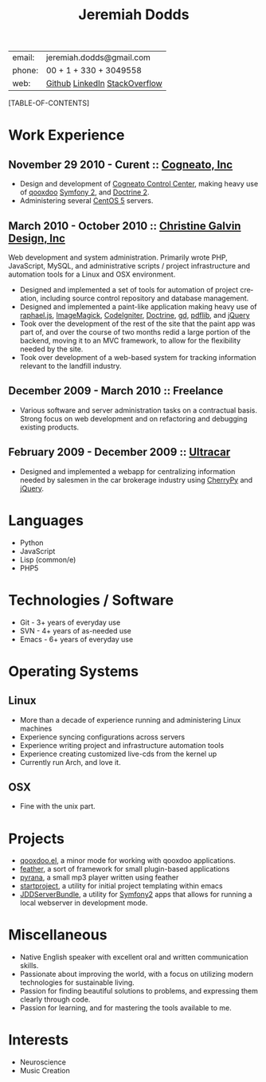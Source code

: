 #+options: toc:1 timestamp:nil author:nil email:nil creator:nil
#+latex_class: article
#+TITLE:     Jeremiah Dodds
#+AUTHOR:    Jeremiah Dodds
#+EMAIL:     jeremiah.dodds@gmail.com
#+DATE:
#+DESCRIPTION: Curriculum Vitae
#+KEYWORDS:
#+LANGUAGE:  en
#+OPTIONS:   H:3 num:t toc:1 \n:nil @:t ::t |:t ^:t -:t f:t *:t <:t
#+OPTIONS:   TeX:t LaTeX:t skip:nil d:nil todo:t pri:nil tags:not-in-toc
#+INFOJS_OPT: view:nil toc:1 ltoc:t mouse:underline buttons:0 path:http://orgmode.org/org-info.js
#+EXPORT_SELECT_TAGS: export
#+EXPORT_EXCLUDE_TAGS: noexport
#+LINK_UP:
#+LINK_HOME:
#+XSLT:

#+begin_center
| email: | jeremiah.dodds@gmail.com      |
| phone: | 00 + 1 + 330 + 3049558        |
| web:   | [[https://github.com/jdodds][Github]] [[http://www.linkedin.com/profile/view?id%3D25565609][LinkedIn]] [[http://stackoverflow.com/users/242853/jeremiahd][StackOverflow]] |
#+end_center

[TABLE-OF-CONTENTS]

* Work Experience

** November 29 2010 - Curent :: [[http://cogneato.com][Cogneato, Inc]]
+ Design and development of [[http://cogneato.com/technology][Cogneato Control Center]], making heavy use of [[http://qooxdoo.org][qooxdoo]] [[http://symfony.com][Symfony 2]], and [[http://www.doctrine-project.org][Doctrine 2]].
+ Administering several [[https://www.centos.org][CentOS 5]] servers.
** March 2010 - October 2010 :: [[http://cgalvin.com][Christine Galvin Design, Inc]]
Web development and system administration. Primarily wrote PHP, JavaScript,
MySQL, and administrative scripts / project infrastructure and automation tools
for a Linux and OSX environment.
  - Designed and implemented a set of tools for automation of project creation,
    including source control repository and database management.
  - Designed and implemented a paint-like application making heavy use of
    [[http://rapheljs.com][raphael.js]], [[http://www.imagemagick.org/script/index.php][ImageMagick]], [[http://codeigniter.com/][CodeIgniter]], [[http://www.doctrine-project.org/][Doctrine]], [[http://www.boutell.com/gd/][gd]], [[http://www.pdflib.com/][pdflib]], and [[http://jquery.com][jQuery]]
  - Took over the development of the rest of the site that the paint app was
    part of, and over the course of two months redid a large portion of the
    backend, moving it to an MVC framework, to allow for the flexibility needed
    by the site.
  - Took over development of a web-based system for tracking information
    relevant to the landfill industry.
** December 2009 - March 2010 :: Freelance
  - Various software and server administration tasks on a contractual
    basis. Strong focus on web development and on refactoring and debugging
    existing products.

** February 2009 - December 2009 :: [[http://ultracar.co.uk/][Ultracar]]
  - Designed and implemented a webapp for centralizing information needed by
    salesmen in the car brokerage industry using [[http://www.cherrypy.org][CherryPy]] and [[http://jquery.com][jQuery]].

* Languages
+ Python
+ JavaScript
+ Lisp (common/e)
+ PHP5

* Technologies / Software
+ Git - 3+ years of everyday use
+ SVN - 4+ years of as-needed use
+ Emacs - 6+ years of everyday use

* Operating Systems
** Linux
  + More than a decade of experience running and administering Linux machines
  + Experience syncing configurations across servers
  + Experience writing project and infrastructure automation tools
  + Experience creating customized live-cds from the kernel up
  + Currently run Arch, and love it.
** OSX
  + Fine with the unix part.

* Projects
+ [[https://github.com/jdodds/qooxdoo.el][qooxdoo.el]], a minor mode for working with qooxdoo applications.
+ [[https://github.com/jdodds/feather][feather]], a sort of framework for small plugin-based applications
+ [[https://github.com/jdodds/pyrana/tree/rewrite-to-plugin-architecture][pyrana]], a small mp3 player written using feather
+ [[https://github.com/jdodds/startproject][startproject]], a utility for initial project templating within emacs
+ [[https://github.com/jdodds/JDDServerBundle][JDDServerBundle]], a utility for [[http://symfony.com][Symfony2]] apps that allows for running a local
  webserver in development mode.

* Miscellaneous
+ Native English speaker with excellent oral and written communication skills.
+ Passionate about improving the world, with a focus on utilizing modern
  technologies for sustainable living.
+ Passion for finding beautiful solutions to problems, and expressing them
  clearly through code.
+ Passion for learning, and for mastering the tools available to me.

* Interests
+ Neuroscience
+ Music Creation
